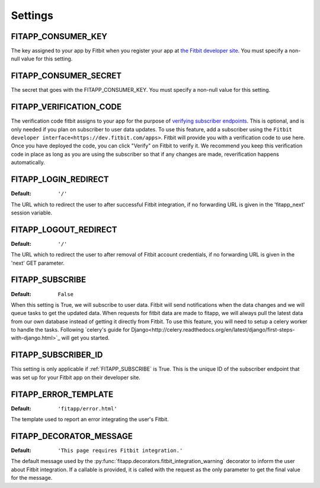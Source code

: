 Settings
========

.. index::
    single: FITAPP_CONSUMER_KEY

.. _FITAPP_CONSUMER_KEY:

FITAPP_CONSUMER_KEY
-------------------

The key assigned to your app by Fitbit when you register your app at
`the Fitbit developer site <http://dev.fitbit.com/>`_. You must specify a
non-null value for this setting.

.. index::
    single: FITAPP_CONSUMER_SECRET

.. _FITAPP_CONSUMER_SECRET:

FITAPP_CONSUMER_SECRET
----------------------

The secret that goes with the FITAPP_CONSUMER_KEY. You must specify a non-null
value for this setting.

FITAPP_VERIFICATION_CODE
------------------------

The verification code fitbit assigns to your app for the purpose of `verifying
subscriber endpoints
<https://dev.fitbit.com/docs/subscriptions/#verify-a-subscriber>`_. This is
optional, and is only needed if you plan on subscriber to user data updates. To
use this feature, add a subscriber using the
``Fitbit developer interface<https://dev.fitbit.com/apps>``. Fitbit will
provide you with a verification code to use here. Once you have deployed the
code, you can click "Verify" on Fitbit to verify it. We recommend you keep this
verification code in place as long as you are using the subscriber so that if
any changes are made, reverification happens automatically.

.. _FITAPP_LOGIN_REDIRECT:

FITAPP_LOGIN_REDIRECT
---------------------

:Default:  ``'/'``

The URL which to redirect the user to after successful Fitbit integration, if
no forwarding URL is given in the 'fitapp_next' session variable.

.. _FITAPP_LOGOUT_REDIRECT:

FITAPP_LOGOUT_REDIRECT
----------------------

:Default: ``'/'``

The URL which to redirect the user to after removal of Fitbit account
credentials, if no forwarding URL is given in the 'next' GET parameter.

.. _FITAPP_SUBSCRIBE:

FITAPP_SUBSCRIBE
----------------

:Default: ``False``

When this setting is True, we will subscribe to user data. Fitbit will
send notifications when the data changes and we will queue tasks to get
the updated data. When requests for fitbit data are made to fitapp, we
will always pull the latest data from our own database instead of getting
it directly from Fitbit. To use this feature, you will need to setup a
celery worker to handle the tasks. Following `celery's guide for Django<http://celery.readthedocs.org/en/latest/django/first-steps-with-django.html>`_ will get you started.


.. _FITAPP_SUBSCRIBER_ID:

FITAPP_SUBSCRIBER_ID
--------------------

This setting is only applicable if :ref:`FITAPP_SUBSCRIBE` is True. This is
the unique ID of the subscriber endpoint that was set up for your Fitbit
app on their developer site.

.. _FITAPP_ERROR_TEMPLATE:

FITAPP_ERROR_TEMPLATE
---------------------

:Default:  ``'fitapp/error.html'``

The template used to report an error integrating the user's Fitbit.

.. _FITAPP_DECORATOR_MESSAGE:

FITAPP_DECORATOR_MESSAGE
------------------------

:Default: ``'This page requires Fitbit integration.'``

The default message used by the
:py:func:`fitapp.decorators.fitbit_integration_warning` decorator to inform
the user about Fitbit integration. If a callable is provided, it is called
with the request as the only parameter to get the final value for the message.

